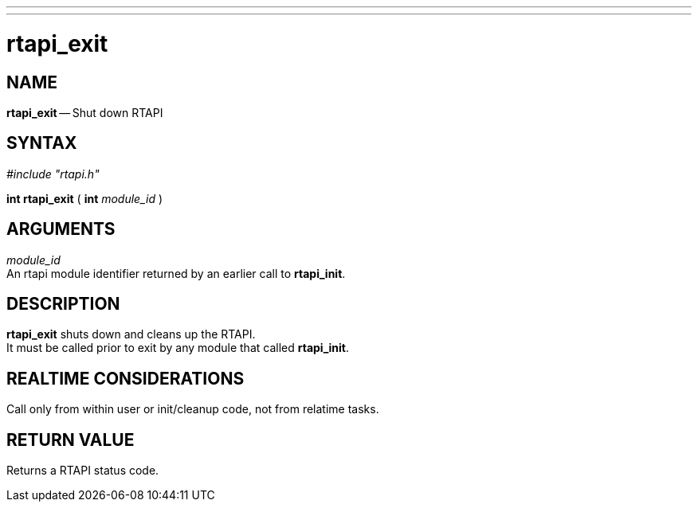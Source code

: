 ---
---
:skip-front-matter:

= rtapi_exit
:manmanual: HAL Components
:mansource: ../man/man3/rtapi_exit.asciidoc
:man version : 


== NAME

**rtapi_exit** -- Shut down RTAPI



== SYNTAX
__#include "rtapi.h"__

**int rtapi_exit** ( **int** __module_id__ )



== ARGUMENTS
__module_id__ +
An rtapi module identifier returned by an earlier call to **rtapi_init**.



== DESCRIPTION
**rtapi_exit** shuts down and cleans up the RTAPI.  +
It must be
called prior to exit by any module that called **rtapi_init**.



== REALTIME CONSIDERATIONS
Call only from within user or init/cleanup code, not from relatime tasks.



== RETURN VALUE
Returns a RTAPI status code.

